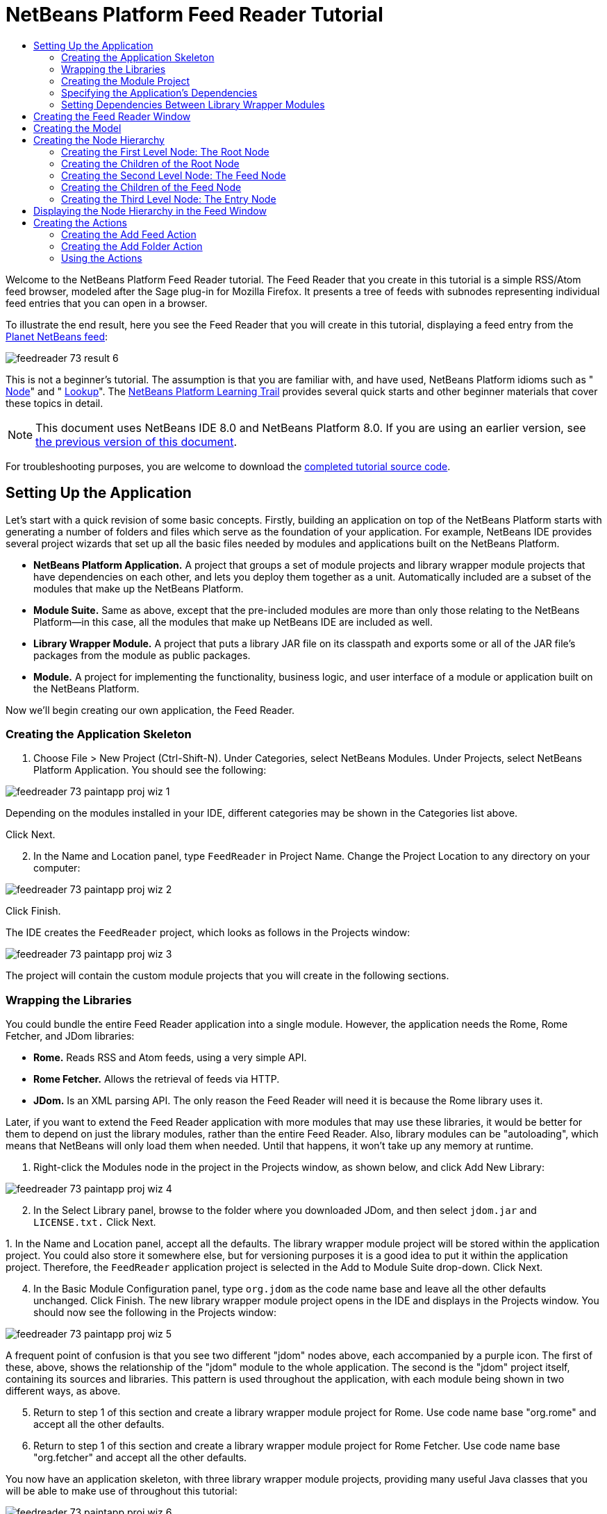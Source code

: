 // 
//     Licensed to the Apache Software Foundation (ASF) under one
//     or more contributor license agreements.  See the NOTICE file
//     distributed with this work for additional information
//     regarding copyright ownership.  The ASF licenses this file
//     to you under the Apache License, Version 2.0 (the
//     "License"); you may not use this file except in compliance
//     with the License.  You may obtain a copy of the License at
// 
//       http://www.apache.org/licenses/LICENSE-2.0
// 
//     Unless required by applicable law or agreed to in writing,
//     software distributed under the License is distributed on an
//     "AS IS" BASIS, WITHOUT WARRANTIES OR CONDITIONS OF ANY
//     KIND, either express or implied.  See the License for the
//     specific language governing permissions and limitations
//     under the License.
//

= NetBeans Platform Feed Reader Tutorial
:jbake-type: platform_tutorial
:jbake-tags: tutorials 
:jbake-status: published
:syntax: true
:source-highlighter: pygments
:toc: left
:toc-title:
:icons: font
:experimental:
:description: NetBeans Platform Feed Reader Tutorial - Apache NetBeans
:keywords: Apache NetBeans Platform, Platform Tutorials, NetBeans Platform Feed Reader Tutorial

Welcome to the NetBeans Platform Feed Reader tutorial. The Feed Reader that you create in this tutorial is a simple RSS/Atom feed browser, modeled after the Sage plug-in for Mozilla Firefox. It presents a tree of feeds with subnodes representing individual feed entries that you can open in a browser.

To illustrate the end result, here you see the Feed Reader that you will create in this tutorial, displaying a feed entry from the  link:http://planetnetbeans.org/rss20.xml[Planet NetBeans feed]:


image::images/feedreader_73_result-6.png[]

This is [.underline]#not# a beginner's tutorial. The assumption is that you are familiar with, and have used, NetBeans Platform idioms such as " link:https://netbeans.apache.org/wiki/index.asciidoc#_nodes_and_explorer[Node]" and " link:https://netbeans.apache.org/wiki/index.asciidoc#_lookup[Lookup]". The  link:https://netbeans.org/features/platform/all-docs.html[NetBeans Platform Learning Trail] provides several quick starts and other beginner materials that cover these topics in detail.

NOTE:  This document uses NetBeans IDE 8.0 and NetBeans Platform 8.0. If you are using an earlier version, see  link:74/nbm-feedreader.html[the previous version of this document].







For troubleshooting purposes, you are welcome to download the  link:http://web.archive.org/web/20170409072842/http://java.net/projects/nb-api-samples/show/versions/8.0/tutorials/FeedReader[completed tutorial source code].


== Setting Up the Application

Let's start with a quick revision of some basic concepts. Firstly, building an application on top of the NetBeans Platform starts with generating a number of folders and files which serve as the foundation of your application. For example, NetBeans IDE provides several project wizards that set up all the basic files needed by modules and applications built on the NetBeans Platform.

* *NetBeans Platform Application.* A project that groups a set of module projects and library wrapper module projects that have dependencies on each other, and lets you deploy them together as a unit. Automatically included are a subset of the modules that make up the NetBeans Platform.
* *Module Suite.* Same as above, except that the pre-included modules are more than only those relating to the NetBeans Platform—in this case, all the modules that make up NetBeans IDE are included as well.
* *Library Wrapper Module.* A project that puts a library JAR file on its classpath and exports some or all of the JAR file's packages from the module as public packages.
* *Module.* A project for implementing the functionality, business logic, and user interface of a module or application built on the NetBeans Platform.

Now we'll begin creating our own application, the Feed Reader.


=== Creating the Application Skeleton


[start=1]
1. Choose File > New Project (Ctrl-Shift-N). Under Categories, select NetBeans Modules. Under Projects, select NetBeans Platform Application. You should see the following:


image::images/feedreader_73_paintapp-proj-wiz-1.png[]

Depending on the modules installed in your IDE, different categories may be shown in the Categories list above.

Click Next.


[start=2]
1. In the Name and Location panel, type  ``FeedReader``  in Project Name. Change the Project Location to any directory on your computer:


image::images/feedreader_73_paintapp-proj-wiz-2.png[]

Click Finish.

The IDE creates the  ``FeedReader``  project, which looks as follows in the Projects window:


image::images/feedreader_73_paintapp-proj-wiz-3.png[]

The project will contain the custom module projects that you will create in the following sections.


=== Wrapping the Libraries

You could bundle the entire Feed Reader application into a single module. However, the application needs the Rome, Rome Fetcher, and JDom libraries:

* *Rome.* Reads RSS and Atom feeds, using a very simple API.
* *Rome Fetcher.* Allows the retrieval of feeds via HTTP.
* *JDom.* Is an XML parsing API. The only reason the Feed Reader will need it is because the Rome library uses it.

Later, if you want to extend the Feed Reader application with more modules that may use these libraries, it would be better for them to depend on just the library modules, rather than the entire Feed Reader. Also, library modules can be "autoloading", which means that NetBeans will only load them when needed. Until that happens, it won't take up any memory at runtime.


[start=1]
1. Right-click the Modules node in the project in the Projects window, as shown below, and click Add New Library:


image::images/feedreader_73_paintapp-proj-wiz-4.png[]


[start=2]
1. In the Select Library panel, browse to the folder where you downloaded JDom, and then select  ``jdom.jar``  and  ``LICENSE.txt.``  Click Next.

[start=3]
1. 
In the Name and Location panel, accept all the defaults. The library wrapper module project will be stored within the application project. You could also store it somewhere else, but for versioning purposes it is a good idea to put it within the application project. Therefore, the  ``FeedReader``  application project is selected in the Add to Module Suite drop-down. Click Next.


[start=4]
1. In the Basic Module Configuration panel, type  ``org.jdom``  as the code name base and leave all the other defaults unchanged. Click Finish. The new library wrapper module project opens in the IDE and displays in the Projects window. You should now see the following in the Projects window:


image::images/feedreader_73_paintapp-proj-wiz-5.png[]

A frequent point of confusion is that you see two different "jdom" nodes above, each accompanied by a purple icon. The first of these, above, shows the relationship of the "jdom" module to the whole application. The second is the "jdom" project itself, containing its sources and libraries. This pattern is used throughout the application, with each module being shown in two different ways, as above.


[start=5]
1. Return to step 1 of this section and create a library wrapper module project for Rome. Use code name base "org.rome" and accept all the other defaults.

[start=6]
1. Return to step 1 of this section and create a library wrapper module project for Rome Fetcher. Use code name base "org.fetcher" and accept all the other defaults.

You now have an application skeleton, with three library wrapper module projects, providing many useful Java classes that you will be able to make use of throughout this tutorial:


image::images/feedreader_73_paintapp-proj-wiz-6.png[]


=== Creating the Module Project

In this section, we create a project for the functionality that our application will provide. The project will make use of the classes made available by the library wrapper modules that we created in the previous section.


[start=1]
1. Right-click the Modules node in the application project in the Projects window, as shown below, and click Add New:


image::images/feedreader_73_new-mod-1.png[]


[start=2]
1. In the Name and Location panel, type  ``FeedReader``  in Project Name. Accept all the other defaults. Click Next.

[start=3]
1. In the Basic Module Configuration panel, type  ``org.myorg.feedreader``  in Code Name Base.

[start=4]
1. Do not select "Generate OSGi Bundle". Click Finish.

The IDE creates the FeedReader project. The project contains all of the module's sources and project metadata, such as the project's Ant build script. The project opens in the IDE. You can view its logical structure in the Projects window (Ctrl-1) and its file structure in the Files window (Ctrl-2). The Projects window should now show the following:


image::images/feedreader_73_new-mod-2.png[]


===  Specifying the Application's Dependencies

You need to subclass several classes that belong to the NetBeans APIs. The classes belong to modules that need to be declared as dependencies of your Feed Reader application. Use the Project Properties dialog box for this purpose, as explained in the steps below.


[start=1]
1. In the Projects window, right-click the  ``FeedReader``  module project and choose Properties. In the Project Properties dialog box, click Libraries.


[start=2]
1. Click Add Dependency. You will need the following APIs. Click the links below for further information on each of the APIs you will be using.

*  link:http://bits.netbeans.org/dev/javadoc/org-openide-actions/org/openide/actions/doc-files/api.html[Actions APIs]
*  link:http://bits.netbeans.org/dev/javadoc/org-openide-loaders/org/openide/loaders/doc-files/api.html[Datasystems API]
*  link:http://bits.netbeans.org/dev/javadoc/org-openide-dialogs/org/openide/package-summary.html[Dialogs API]
*  link:http://bits.netbeans.org/dev/javadoc/org-openide-explorer/org/openide/explorer/doc-files/api.html[Explorer &amp; Property Sheet API]
*  link:http://bits.netbeans.org/dev/javadoc/org-openide-filesystems/org/openide/filesystems/doc-files/api.html[File System API]
*  link:http://bits.netbeans.org/dev/javadoc/org-openide-util-lookup/org/openide/util/lookup/doc-files/lookup-api.html[Lookup API]
*  link:http://bits.netbeans.org/dev/javadoc/org-openide-nodes/org/openide/nodes/doc-files/api.html[Nodes API]
* rome
* rome-fetcher
*  link:http://bits.netbeans.org/dev/javadoc/org-netbeans-modules-settings/overview-summary.html[Settings API]
*  link:http://bits.netbeans.org/dev/javadoc/org-openide-awt/overview-summary.html[UI Utilities API]
*  link:http://bits.netbeans.org/dev/javadoc/org-openide-util/overview-summary.html[Utilities API]
*  link:http://bits.netbeans.org/dev/javadoc/org-openide-windows/org/openide/windows/package-summary.html[Window System API]

Click OK to exit the Project Properties dialog box.


[start=3]
1. Expand the  ``FeedReader``  project's Libraries node and notice the list of modules that are now available to this project:


image::images/feedreader_73_new-dep-1.png[]


===  Setting Dependencies Between Library Wrapper Modules

Now that we have set dependencies on the NetBeans API modules that we will use, let's also set dependencies between our library wrapper modules. For example, the Rome JAR makes use of classes from the JDom JAR. Now that these are wrapped in separate library wrapper modules, we need to specify the relationship between the JARs via the library wrapper module's Project Properties dialog box.


[start=1]
1. First, lets make Rome dependent on JDom. Right-click the Rome library wrapper module project in the Projects window and choose Properties. In the Project Properties dialog box, click Libraries and then click Add Dependency. Add  ``jdom`` . Click OK to exit the Project Properties dialog box. When you expand the Libraries node in the Rome project, you should now see the following:


image::images/feedreader_73_rome-props.png[]


[start=2]
1. Finally, since Rome Fetcher depends on both Rome and JDom, you need to make Rome Fetcher dependent on Rome. Do so following the same instructions as the above, so that Rome Fetcher depends on Rome, as shown below:


image::images/feedreader_73_fetcher-props.png[]

Because Rome already depends on JDom, you do not need to make Rome Fetcher dependent on JDom.

You have now created the source structure of your new application. In the next section, we will begin adding some code.


==  Creating the Feed Reader Window

In this section, you use the Java Class wizard as a starting point in creating a new window. A different way to achieve the same end is to use the New Window wizard, in the Module Development category in the New File dialog. The New Window wizard is useful in that it integrates with the Matisse GUI Builder, where you can design the layout of your window. No layouting will need to be done in the case of the Feed Reader window, therefore we will not use the New Window wizard in this case.


[start=1]
1. Right-click the  ``org.myorg.feedreader``  package node. Choose New > Java Class. Enter  ``FeedTopComponent``  as the Class Name. Ensure that  ``org.myorg.feedreader``  is listed as the Package. Click Finish.  ``FeedTopComponent.java``  opens in the Source editor.


[start=2]
1. Near the top of the file, change the class declaration to the following:

[source,java]
----

public class FeedTopComponent extends TopComponent {
----

Press Ctrl-Shift-I to let the IDE generate the required import statement.


[start=3]
1. Register the  ``FeedTopComponent``  in the window system by adding annotations to the top of the class, as shown here, and then press Ctrl-Shift-I to let the IDE generate the appropriate import statements: 

[source,java,subs="macros"]
----

link:http://bits.netbeans.org/dev/javadoc/org-openide-windows/org/openide/windows/TopComponent.Description.html[@TopComponent.Description]
(
        preferredID = "FeedTopComponent",
        persistenceType = TopComponent.PERSISTENCE_ALWAYS)
link:http://bits.netbeans.org/dev/javadoc/org-openide-windows/org/openide/windows/TopComponent.Registration.html[@TopComponent.Registration](
        mode = "explorer", 
        openAtStartup = true)
link:http://bits.netbeans.org/dev/javadoc/org-openide-awt/org/openide/awt/ActionID.html[@ActionID](
        category = "Window", 
        id = "org.myorg.feedreader.FeedTopComponent")
link:http://bits.netbeans.org/dev/javadoc/org-openide-awt/org/openide/awt/ActionReferences.html[@ActionReferences]({
link:http://bits.netbeans.org/dev/javadoc/org-openide-awt/org/openide/awt/ActionReference.html[@ActionReference](
        path = "Menu/Window", 
        position = 0)
})
link:http://bits.netbeans.org/dev/javadoc/org-openide-windows/org/openide/windows/TopComponent.OpenActionRegistration.html[@TopComponent.OpenActionRegistration](
        displayName = "#CTL_FeedAction")
link:http://bits.netbeans.org/dev/javadoc/org-openide-util/org/openide/util/NbBundle.Messages.html[@Messages]({
        "CTL_FeedAction=Open Feed Window"})
public class FeedTopComponent extends TopComponent {
----

NOTE:  While the module is being compiled, the annotations above will be processed. XML entries will be created in the module's  ``generated-layer.xml``  file, for each of the @TopComponent* and @Action* annotations. The  ``generated-layer.xml``  file will be contributed by the module to the System Filesystem of the application. Read more  link:https://netbeans.apache.org/wiki/devfaqsystemfilesystem[about the System Filesystem here]. For example, the  ``FeedTopComponent``  will be displayed in the main area of the application, defined by the "editor" position, as specified by the  ``@TopComponent.Registration``  annotation above. For each item defined in the  ``@Messages``  annotation, a new key/value string is generated into a  ``Bundle.java``  class.


[start=4]
1. Add a constructor to the  ``FeedTopComponent`` , while again using the  ``@Messages``  annotation referred to above:


[source,java]
----

@Messages({
    "CTL_FeedTopComponent=Feed Window",
    "HINT_FeedTopComponent=This is a Feed Window"})
private FeedTopComponent() {
    setName(Bundle.CTL_FeedTopComponent());
    setToolTipText(Bundle.HINT_FeedTopComponent());
}
----


[start=5]
1. In the Projects window, right-click the  ``FeedReader``  project and choose Run, as shown below:


image::images/feedreader_73_result-1.png[]

The application starts up, the default splash screen is shown, and once the application has started, you should see your application, including the new window provided by your module:


image::images/feedreader_73_result-2.png[]

NOTE:  What you now have is an application consisting of the following modules:

* The modules provided by the NetBeans Platform, for bootstrapping the application, lifecycle management, window system, menu bars, toolbars, and other infrastructural concerns.
* The three library wrapper modules that you created in this tutorial.
* The FeedReader functionality module that you created in this tutorial, for providing the Feed window.

In the application's Window menu, you should see the new menu item, which you can use for opening the Feed window, if it is closed.

As you can see, without having done any coding, we have a complete application. It doesn't do much yet, but the entire infrastructure exists and works as one would expect. Next, we begin using some of the NetBeans APIs, to add code to our application.


==  Creating the Model

Now that you have laid the basis for your application, it's time to begin adding your own code. We start by creating a plain Java class that encapsulates a URL and its associated Rome feed. In an MVC paradigm, this class the _model_ of the application.


[start=1]
1. Right-click the  ``FeedReader``  module project node, choose New > Java Class. Name the class  ``Feed``  and select  ``org.myorg.feedreader``  in the Package drop-down. Click Finish.

[start=2]
1. In the Source Editor, replace the default  ``Feed``  class with the following:

[source,java]
----

package org.myorg.feedreader;

import com.sun.syndication.feed.synd.SyndFeed;
import com.sun.syndication.fetcher.FeedFetcher;
import com.sun.syndication.fetcher.impl.HashMapFeedInfoCache;
import com.sun.syndication.fetcher.impl.HttpURLFeedFetcher;
import java.io.IOException;
import java.io.Serializable;
import java.net.MalformedURLException;
import java.net.URL;

public class Feed implements Serializable {

    private static final long serialVersionUID = 1L;

    private static final FeedFetcher FEED_FETCHER =
            new HttpURLFeedFetcher(HashMapFeedInfoCache.getInstance());

    private transient SyndFeed syndFeed;
    private final URL url;
    private String name;

    public Feed(URL url) {
        this.url = url;
        name = url.toExternalForm();
    }

    public URL getURL() {
        return url;
    }

    public SyndFeed getSyndFeed() throws IOException {
        if (syndFeed == null) {
            try {
                syndFeed = FEED_FETCHER.retrieveFeed(url);
                String title = syndFeed.getTitle();
                if (title != null) {
                    name = title;
                }
            } catch (Exception ex) {
                throw new IOException(ex);
            }
        }
        return syndFeed;
    }

    @Override
    public String toString() {
        return name;
    }

    public static Feed getSample() {
        try {
            return new Feed(new URL("http://planetnetbeans.org/rss20.xml"));
        } catch (MalformedURLException x) {
            throw new AssertionError(x);
        }
    }

}
----

NOTE:  In the next three steps, you're going to create a new  ``layer.xml``  file. Each module in your application can have at most one of these files. The  ``layer.xml``  file is registered in the manifest file of the module, by the wizard that you use to create it. The  ``layer.xml``  file provides the module's contributions to the application's virtual filesystem, known as the System Filesystem. In this case, you're going to contribute a new folder, named "RssFeeds" to the virtual filesystem. Later in this tutorial, when you work on the view, the node hierarchy will be created on top of this virtual folder. Within the virtual folder, multiple feeds will be found. Right now, a sample feed is registered there, via the  ``getSample``  method above. That method will be registered in the "RssFeeds" folder, in the third of the three steps that follow, so that when the "RssFeeds" folder is referred to in the view, later in this tutorial, the sample feed will automatically be created because the  ``getSample``  method will be instantiated.


[start=3]
1. Right-click the  ``org.myorg.feedreader``  package node and choose New | Other. In the Module Development category, choose XML Layer, as shown below:


image::images/feedreader_73_new-layer-1.png[]

Click Next.


[start=4]
1. The layer file will be created in the location shown below. It will also be registered in the manifest file of the module.


image::images/feedreader_73_new-layer-2.png[]

Click Finish. The  ``layer.xml``  file is added to the module and registered in the module's  ``manifest.mf``  file.


[start=5]
1. Change the content of the  ``layer.xml``  to the following, to create your RssFeeds folder in the virtual filesystem:


[source,xml]
----

<?xml version="1.0" encoding="UTF-8"?>
<!DOCTYPE filesystem PUBLIC "-//NetBeans//DTD Filesystem 1.2//EN" "https://netbeans.org/dtds/filesystem-1_2.dtd">
<filesystem>
    <folder name="RssFeeds">
        <file name="sample.instance">
            <attr name="instanceCreate" methodvalue="org.myorg.feedreader.Feed.getSample"/>
        </file>
    </folder>
</filesystem>
----


==  Creating the Node Hierarchy

The application will have a node hierarchy consisting of three levels. Below, each node is defined, together with a factory class for instantiating the node. The root node will be instantiated within the  ``TopComponent`` , later in the tutorial, in the section "Displaying the Node Hierarchy in the Feed Window".


=== Creating the First Level Node: The Root Node

The top level node of our Feed Reader is provided by the RootNode class. It will create its child nodes by wrapping a virtual folder, named "RssFeeds", which you created in the previous section. The virtual folder will be received, later in the tutorial, in the form of a node, which is what the root node will wrap. The root node will have the display name of the node that it wraps, while providing the top level node in the node hierarchy, as shown below:


image::images/feedreader_73_result-3.png[]

NOTE:  In addition to child nodes, when the user right-clicks the root node, the root node will provide a pop-up menu containing a menu item for any action registered in the "Actions/RootActions" folder in the application's virtual filesystem, that is, the System Filesystem. Right at the end of this tutorial, two actions will be registered in that folder.

Take the following steps:


[start=1]
1. Create a new class named  ``RootNode.java``  in the  ``org.myorg.feedreader``  package.

[start=2]
1. Replace the default class with the following:

[source,java,subs="macros"]
----

package org.myorg.feedreader;

import java.util.List;
import javax.swing.Action;
import org.openide.loaders.DataObjectNotFoundException;
import org.openide.nodes.FilterNode;
import org.openide.nodes.Node;
import org.openide.util.Utilities;

public class RootNode extends link:http://bits.netbeans.org/dev/javadoc/org-openide-nodes/org/openide/nodes/FilterNode.html[FilterNode] {

    public RootNode(Node filterNode) throws DataObjectNotFoundException {
        super(filterNode, new RssFolderChildren(filterNode));
    }

    @Override
    public Action[] getActions(boolean bln) {
        List<? extends Action> rootActions = Utilities.actionsForPath("Actions/RootActions");
        return rootActions.toArray(new Action[rootActions.size()]);
    }
    
}
----

NOTE:  A red underline marking remains in the class, because you have not yet created the RssFolderChildren class.


=== Creating the Children of the Root Node

In this section, we create the children of the root node. Each child is a folder, containing RSS feeds. The RSS feeds, in turn, contain the entries representing the feed articles, which the user will read in a browser.

To create this class, take the following steps:


[start=1]
1. Create  ``RssFolderChildren.java``  in the  ``org.myorg.feedreader``  package.

[start=2]
1. 
Replace the default class with the following:


[source,java,subs="macros"]
----

package org.myorg.feedreader;

import java.io.IOException;
import org.openide.filesystems.FileObject;
import org.openide.filesystems.FileUtil;
import org.openide.loaders.DataObjectNotFoundException;
import org.openide.nodes.FilterNode;
import org.openide.nodes.Node;
import org.openide.util.Exceptions;
import org.openide.util.Lookup;

public class RssFolderChildren extends link:http://bits.netbeans.org/dev/javadoc/org-openide-nodes/org/openide/nodes/FilterNode.Children.html[FilterNode.Children] {

    RssFolderChildren(Node rssFolderNode) {
        super(rssFolderNode);
    }

    @Override
    protected Node[] createNodes(Node n) {
        FileObject fo = n.getLookup().lookup(FileObject.class);
        if (fo != null && fo.isFolder()) {
            try {
                return new Node[]{new RootNode(n)};
            } catch (DataObjectNotFoundException ex) {
                Exceptions.printStackTrace(ex);
            }
        } else {
            Feed feed = getFeed(fo.getLookup());
            if (feed != null) {
                try {
                    return new Node[]{new OneFeedNode(n, feed.getSyndFeed())};
                } catch (IOException ioe) {
                    Exceptions.printStackTrace(ioe);
                }
            }
        }
        // best effort
        return new Node[]{new FilterNode(n)};
    }

    /**
     * Looking up a feed
     */
    private static Feed getFeed(Lookup lookup) {
        Feed f = FileUtil.getConfigObject("RssFeeds/sample.instance", Feed.class);
        if (f == null) {
            throw new IllegalStateException("Bogus file in feeds folder: "
                    + lookup.lookup(FileObject.class));
        }
        return f;
    }

}
----

NOTE:  If you're using NetBeans Platform 7.2, replace  ``getFeed(fo.getLookup())``  with  ``getFeed(DataObject.find(fo).getLookup())`` .


=== Creating the Second Level Node: The Feed Node

Here we are concerned with feeds, that is, the containers for the entry nodes, as shown below for the "Planet NetBeans" feed:


image::images/feedreader_73_result-4.png[]

As can be seen, each of these nodes has a list of entries, a display name, retrieved from the feed, and an icon. The icon is provided in the table at the start of this tutorial. Unzip it from there and add it to the main source package of the module. Each Feed node also has a Delete menu item.

Take the following steps to create this class:


[start=1]
1. Create  ``OneFeedNode.java``  in the  ``org.myorg.feedreader``  package.

[start=2]
1. Replace the default class with the following:

[source,java,subs="macros"]
----

package org.myorg.feedreader;

import com.sun.syndication.feed.synd.SyndFeed;
import java.awt.Image;
import javax.swing.Action;
import org.openide.actions.DeleteAction;
import org.openide.nodes.FilterNode;
import org.openide.nodes.Node;
import org.openide.util.ImageUtilities;
import org.openide.util.actions.SystemAction;
import org.openide.util.lookup.Lookups;

/**
 * Getting the feed node and wrapping it in a FilterNode
 */
public class OneFeedNode extends link:http://bits.netbeans.org/dev/javadoc/org-openide-nodes/org/openide/nodes/FilterNode.html[FilterNode] {

    OneFeedNode(Node feedFileNode, SyndFeed feed) {
        super(feedFileNode, Children.create(new FeedChildFactory(feed), false), Lookups.fixed(feed));
    }

    @Override
    public String getDisplayName() {
        return getLookup().lookup(SyndFeed.class).getTitle();
    }

    @Override
    public Image getIcon(int type) {
        return ImageUtilities.loadImage("org/myorg/feedreader/rss16.gif");
    }

    @Override
    public Image getOpenedIcon(int type) {
        return getIcon(type);
    }

    @Override
    public Action[] getActions(boolean context) {
        return new Action[]{SystemAction.get(DeleteAction.class)};
    }
    
}
----

Several red underline markings remain in the class, because we have not created our  ``FeedChildFactory``  class yet.


=== Creating the Children of the Feed Node

The children of the Feed node are Entry nodes, which in turn are created by a  ``ChildFactory``  class, as defined below.

To create this class, take the following steps:


[start=1]
1. Create  ``FeedChildFactory.java``  in the  ``org.myorg.feedreader``  package.

[start=2]
1. 
Replace the default class with the following:


[source,java,subs="macros"]
----

package org.myorg.feedreader;

import com.sun.syndication.feed.synd.SyndEntry;
import com.sun.syndication.feed.synd.SyndFeed;
import java.beans.IntrospectionException;
import java.util.List;
import org.openide.nodes.ChildFactory;
import org.openide.nodes.Node;
import org.openide.util.Exceptions;
import org.openide.util.NbCollections;

public class FeedChildFactory extends link:http://bits.netbeans.org/dev/javadoc/org-openide-nodes/org/openide/nodes/ChildFactory.html[ChildFactory<SyndEntry>] {

    private final SyndFeed feed;

    public FeedChildFactory(SyndFeed feed) {
        this.feed = feed;
    }

    @Override
    protected boolean createKeys(List<SyndEntry> list) {
        list.addAll(link:http://bits.netbeans.org/dev/javadoc/org-openide-util/org/openide/util/NbCollections.html[NbCollections].checkedListByCopy(feed.getEntries(), SyndEntry.class, true));
        return true;
    }

    @Override
    protected Node createNodeForKey(SyndEntry entry) {
        OneEntryNode node = null;
        try {
            node = new OneEntryNode(entry);
        } catch (IntrospectionException ex) {
            Exceptions.printStackTrace(ex);
        }
        return node;
    }

}
----


=== Creating the Third Level Node: The Entry Node

Finally, we deal with the lowest level nodes, those that represent entries provided by the feed, such as the highlighted entry below:


image::images/feedreader_73_result-5.png[]

To create this class, take the following steps:


[start=1]
1. Create  ``OneEntryNode.java``  in the  ``org.myorg.feedreader``  package.

[start=2]
1. Replace the default class with the following:

[source,java,subs="macros"]
----

package org.myorg.feedreader;

import com.sun.syndication.feed.synd.SyndContent;
import com.sun.syndication.feed.synd.SyndEntry;
import java.awt.BorderLayout;
import java.beans.IntrospectionException;
import javax.swing.Action;
import javax.swing.JEditorPane;
import javax.swing.JScrollPane;
import org.openide.actions.OpenAction;
import org.openide.cookies.OpenCookie;
import org.openide.nodes.BeanNode;
import org.openide.nodes.FilterNode;
import org.openide.util.actions.SystemAction;
import org.openide.util.lookup.Lookups;
import org.openide.windows.TopComponent;

class OneEntryNode extends link:http://bits.netbeans.org/dev/javadoc/org-openide-nodes/org/openide/nodes/FilterNode.html[FilterNode] {

    private final SyndEntry entry;

    public OneEntryNode(SyndEntry entry) throws IntrospectionException {
        super(  new BeanNode<SyndEntry>(entry), 
                Children.LEAF,
                Lookups.fixed(new EntryOpenCookie(entry)));
        this.entry = entry;
    }

    /**
     * Using HtmlDisplayName ensures any HTML in RSS entry titles are properly
     * handled, escaped, entities resolved, etc.
     */
    @Override
    public String getHtmlDisplayName() {
        return entry.getTitle();
    }

    /**
     * Making a tooltip out of the entry's description
     */
    @Override
    public String getShortDescription() {
        StringBuilder sb = new StringBuilder();
        sb.append("Author: ").append(entry.getAuthor()).append("; ");
        if (entry.getPublishedDate() != null) {
            sb.append("Published: ").append(entry.getPublishedDate().toString());
        }
        return sb.toString();
    }

    /**
     * Providing the Open action on a feed entry
     */
    @Override
    public Action[] getActions(boolean popup) {
        return new Action[]{SystemAction.get(OpenAction.class)};
    }

    @Override
    public Action getPreferredAction() {
        return getActions(false)[0];
    }

    /**
     * Specifying what should happen when the user invokes the Open action
     */
    private static class EntryOpenCookie implements OpenCookie {

        private final SyndEntry entry;

        EntryOpenCookie(SyndEntry entry) {
            this.entry = entry;
        }

        @Override
        public void open() {
            BrowserTopComponent btc = new BrowserTopComponent(entry);
            btc.open();
            btc.requestActive();
        }

    }

    public static final class BrowserTopComponent extends TopComponent {
        public BrowserTopComponent(SyndEntry entry) {
            setName(entry.getTitle());
            setLayout(new BorderLayout());
            JEditorPane editorPane = new JEditorPane();
            editorPane.setEditable(false);
            SyndContent description = entry.getDescription();
            if (description != null) {
                editorPane.setContentType("text/html");
                editorPane.setText(description.getValue());
            }
            add(new JScrollPane(editorPane), BorderLayout.CENTER);
            putClientProperty(/*PrintManager.PRINT_PRINTABLE*/"print.printable", true);
        }
    }
    
}
----

Instead of a  ``JEditorPane`` , you can use the JavaFX WebView component. A NetBeans module providing the JavaFX WebView component embedded in a  ``TopComponent`` , together with all its dependencies, is found here:  link:http://web.archive.org/web/20150927002527/https://java.net/projects/javafxbrowser[http://java.net/projects/javafxbrowser].


==  Displaying the Node Hierarchy in the Feed Window

In this section, we use a NetBeans Platform component called  `` link:http://bits.netbeans.org/dev/javadoc/org-openide-explorer/org/openide/explorer/view/BeanTreeView.html[BeanTreeView]``  to display a hierarchy of feeds in our  ``TopComponent`` .


[start=1]
1. Open  ``FeedTopComponent.java``  and type  ``implements  link:http://bits.netbeans.org/dev/javadoc/org-openide-explorer/org/openide/explorer/ExplorerManager.Provider.html[ExplorerManager.Provider]``  at the end of the class declaration.

[start=2]
1. Press Alt-Enter in the line and click on the suggestion. The IDE adds an import statement for the required package  `` link:http://bits.netbeans.org/dev/javadoc/org-openide-explorer/org/openide/explorer/ExplorerManager.html[org.openide.explorer.ExplorerManager]`` . Press Alt-Enter again and click on the suggestion. The IDE implements the abstract method  ``getExplorerManager()`` .

[start=3]
1. Type  ``return manager;``  in the body of the new  ``getExplorerManager()``  method. Press Alt-Enter in the line and let the IDE create a field called  ``manager``  for you. Replace the default definition with this one:

[source,java]
----

private final ExplorerManager manager = new ExplorerManager();
----


[start=4]
1. Finally, add the following code to the end of the constructor:

[source,java]
----

setLayout(new BorderLayout());
add(new BeanTreeView(), BorderLayout.CENTER);
try {
    FileObject rssFeedsFolder = FileUtil.getConfigFile("RssFeeds");
    Node rssFeedsNode = DataObject.find(rssFeedsFolder).getNodeDelegate();
    manager.setRootContext(new RootNode(rssFeedsNode));
} catch (DataObjectNotFoundException ex) {
    Exceptions.printStackTrace(ex);
}
ActionMap map = getActionMap();
map.put("delete", ExplorerUtils.actionDelete(manager, true));
associateLookup(ExplorerUtils.createLookup(manager, map));
----


[start=5]
1. Now a lot of code is underlined, because you have not declared their associated packages. Press Ctrl-Shift-I and the IDE adds several import statements below the package statement. The complete list of import statements should be as follows:


[source,java]
----

import java.awt.BorderLayout;
import java.util.logging.Logger;
import javax.swing.ActionMap;
import org.openide.util.NbBundle;
import org.openide.windows.TopComponent;
import org.openide.windows.WindowManager;
import org.openide.util.ImageUtilities;
import org.netbeans.api.settings.ConvertAsProperties;
import org.openide.explorer.ExplorerManager;
import org.openide.explorer.ExplorerUtils;
import org.openide.explorer.view.BeanTreeView;
----


[start=6]
1. Right-click the application and choose Run. You should see the application shown at the start of this tutorial:


image::images/feedreader_73_result-6.png[]


==  Creating the Actions

Two  ``Action``  classes are defined below. Via annotations, they are registered in the "Actions/RootActions" folder, which is where the  ``RootNode`` , defined earlier in this tutorial, will find them.


=== Creating the Add Feed Action

In this section, we create the menu item that adds new feeds. As you can see in the previous section, the Add Feed Action is bound to the context-menu of the Root Node.

To create this class, take the following steps:


[start=1]
1. Create  ``AddRssAction.java``  in the  ``org.myorg.feedreader``  package.

[start=2]
1. 
Replace the default class with the following:


[source,java,subs="macros"]
----

package org.myorg.feedreader;

import java.awt.event.ActionEvent;
import java.io.IOException;
import java.io.InputStream;
import java.io.ObjectOutputStream;
import java.net.MalformedURLException;
import java.net.URL;
import javax.swing.AbstractAction;
import org.openide.DialogDisplayer;
import org.openide.NotifyDescriptor;
import org.openide.awt.ActionID;
import org.openide.awt.ActionRegistration;
import org.openide.filesystems.FileLock;
import org.openide.filesystems.FileObject;
import org.openide.loaders.DataFolder;
import org.openide.util.Exceptions;
import org.openide.util.NbBundle.Messages;

@ActionID(category = "RootActions", id = "org.myorg.feedreader.AddRssAction")
@ActionRegistration(displayName = "#FN_addbutton")
@Messages("FN_addbutton=Add Feed")
public class AddRssAction extends AbstractAction {

    private final DataFolder folder;

    public AddRssAction(DataFolder df) {
        folder = df;
    }

    @Messages({
            "FN_askurl_msg=Enter the URL of an RSS/Atom Feed",
            "FN_askurl_title=New Feed",
            "FN_askurl_err=Invalid URL: {0}|",
            "FN_cannotConnect_err=Cannot Connect!"
    })
    @Override
    public void actionPerformed(ActionEvent ae) {
link:http://bits.netbeans.org/dev/javadoc/org-openide-dialogs/org/openide/NotifyDescriptor.html[NotifyDescriptor].InputLine nd = new NotifyDescriptor.InputLine(
                Bundle.FN_askurl_msg(),
                Bundle.FN_askurl_title(),
                NotifyDescriptor.OK_CANCEL_OPTION,
                NotifyDescriptor.PLAIN_MESSAGE);
        Object result =  link:http://bits.netbeans.org/dev/javadoc/org-openide-dialogs/org/openide/DialogDisplayer.html[DialogDisplayer].getDefault().notify(nd);
        if (result.equals(NotifyDescriptor.OK_OPTION)) {
            String urlString = nd.getInputText();
            URL url;
            try {
                url = new URL(urlString);
            } catch (MalformedURLException e) {
                Exceptions.attachLocalizedMessage(e, Bundle.FN_askurl_err(result));
                Exceptions.printStackTrace(e);
                return;
            }
            try {
                checkConnection(url);
            } catch (IOException e) {
                Exceptions.attachLocalizedMessage(e, Bundle.FN_cannotConnect_err());
                Exceptions.printStackTrace(e);
                return;
            }
            Feed f = new Feed(url);
            FileObject fld = folder.getPrimaryFile();
            String baseName = "RssFeed";
            int ix = 1;
            while (fld.getFileObject(baseName + ix, "ser") != null) {
                ix++;
            }
            try {
                FileObject writeTo = fld.createData(baseName + ix, "ser");
                FileLock lock = writeTo.lock();
                try {
                    ObjectOutputStream str = new ObjectOutputStream(writeTo.getOutputStream(lock));
                    try {
                        str.writeObject(f);
                    } finally {
                        str.close();
                    }
                } finally {
                    lock.releaseLock();
                }
            } catch (IOException ioe) {
                Exceptions.printStackTrace(ioe);
            }
        }
    }

    private static void checkConnection(final URL url) throws IOException {
        InputStream is = url.openStream();
        is.close();
    }
    
}
----


=== Creating the Add Folder Action

In this section, we create the menu item that adds new folders, in which new feeds can be created. As you can see in an earlier section, the Add Folder Action is bound to the context-menu of the Root Node.

To create this class, take the following steps:


[start=1]
1. Create  ``AddFolderAction.java``  in the  ``org.myorg.feedreader``  package.

[start=2]
1. 
Replace the default class with the following:


[source,java,subs="macros"]
----

package org.myorg.feedreader;

import java.awt.event.ActionEvent;
import java.io.IOException;
import javax.swing.AbstractAction;
import org.openide.DialogDisplayer;
import org.openide.NotifyDescriptor;
import org.openide.awt.ActionID;
import org.openide.awt.ActionRegistration;
import org.openide.loaders.DataFolder;
import org.openide.util.Exceptions;
import org.openide.util.NbBundle.Messages;

@ActionID(id = "org.myorg.feedreader.AddFolderAction", category = "RootActions")
@ActionRegistration(displayName = "#FN_addfolderbutton")
@Messages("FN_addfolderbutton=Add Folder")
public class AddFolderAction extends AbstractAction {

    private final DataFolder folder;

    public AddFolderAction(DataFolder df) {
        folder = df;
    }

    @Messages({
            "FN_askfolder_msg=Enter the folder name",
            "FN_askfolder_title=New Folder"
    })
    @Override
    public void actionPerformed(ActionEvent ae) {
link:http://bits.netbeans.org/dev/javadoc/org-openide-dialogs/org/openide/NotifyDescriptor.html[NotifyDescriptor].InputLine nd = new NotifyDescriptor.InputLine(
                Bundle.FN_askfolder_msg(),
                Bundle.FN_askfolder_title(),
                NotifyDescriptor.OK_CANCEL_OPTION,
                NotifyDescriptor.PLAIN_MESSAGE);
        Object result =  link:http://bits.netbeans.org/dev/javadoc/org-openide-dialogs/org/openide/DialogDisplayer.html[DialogDisplayer].getDefault().notify(nd);
        if (result.equals(NotifyDescriptor.OK_OPTION)) {
            final String folderString = nd.getInputText();
            try {
                DataFolder.create(folder, folderString);
            } catch (IOException ex) {
                Exceptions.printStackTrace(ex);
            }
        }
    }
    
}
----


=== Using the Actions

Run the application again and notice that the root node now provides access to two actions, when you right-click on the root node:


image::images/feedreader_73_result-7.png[]

Use the actions to create new folders and register new feeds in the application.

For example, use this NASA feed to try out the "Add Feed" action:

link:http://www.nasa.gov/rss/breaking_news.rss[http://www.nasa.gov/rss/breaking_news.rss]

You should see a new feed is added and the result should be something like this:


image::images/feedreader_73_new-feed.png[]

link:http://netbeans.apache.org/community/mailing-lists.html[Send Us Your Feedback]
